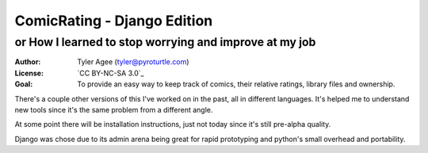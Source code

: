 ==============================
ComicRating - Django Edition
==============================
or How I learned to stop worrying and improve at my job
-------------------------------------------------------
:Author: Tyler Agee (tyler@pyroturtle.com)
:License: `CC BY-NC-SA 3.0`_
:Goal: To provide an easy way to keep track of comics, their relative ratings, library files and ownership.

There's a couple other versions of this I've worked on in the past, all in different languages. It's helped me to understand new tools since it's the same problem from a different angle.

At some point there will be installation instructions, just not today since it's still pre-alpha quality.

Django was chose due to its admin arena being great for rapid prototyping and python's small overhead and portability.

.. license: http://creativecommons.org/licenses/by-nc-sa/3.0/us/
.. CC BY-NC-SA 3.0: http://creativecommons.org/licenses/by-nc-sa/3.0/us/